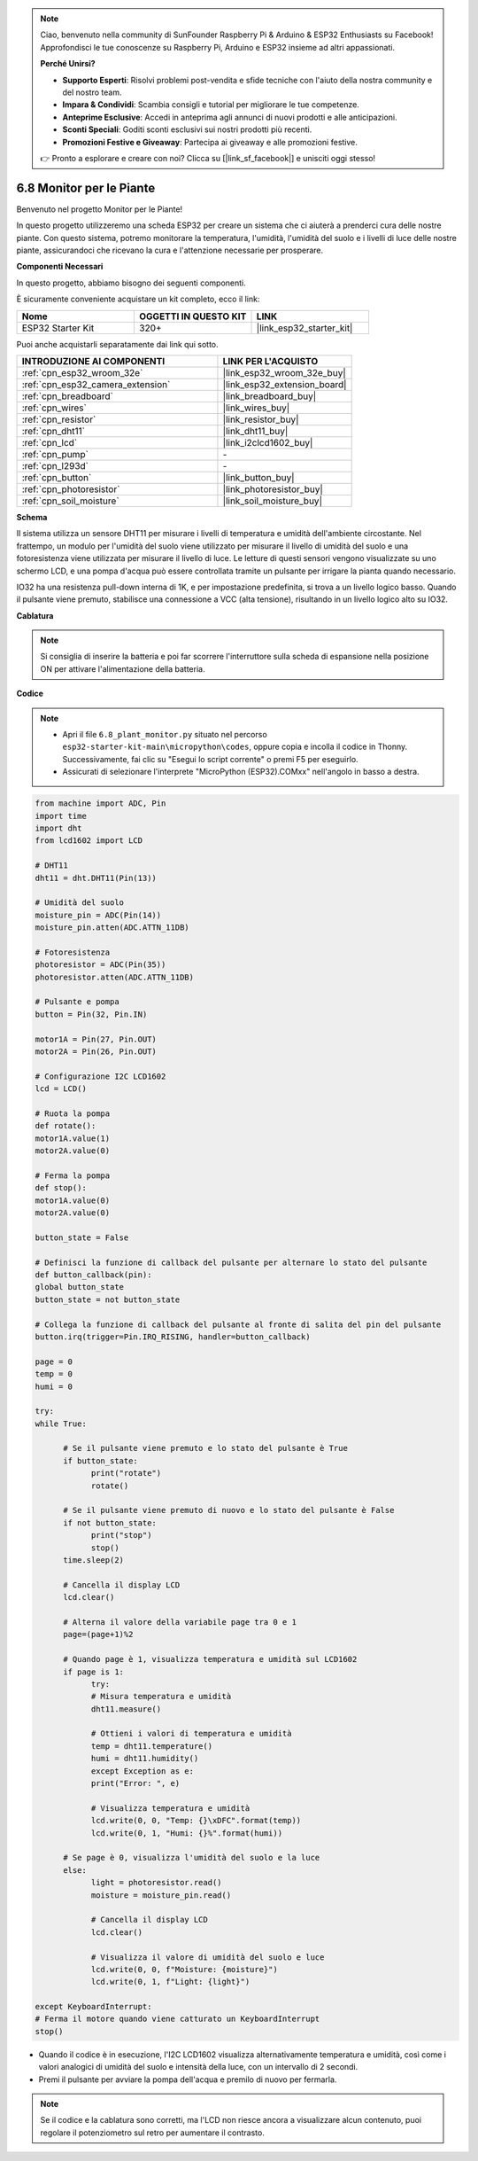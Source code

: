 .. note::

    Ciao, benvenuto nella community di SunFounder Raspberry Pi & Arduino & ESP32 Enthusiasts su Facebook! Approfondisci le tue conoscenze su Raspberry Pi, Arduino e ESP32 insieme ad altri appassionati.

    **Perché Unirsi?**

    - **Supporto Esperti**: Risolvi problemi post-vendita e sfide tecniche con l'aiuto della nostra community e del nostro team.
    - **Impara & Condividi**: Scambia consigli e tutorial per migliorare le tue competenze.
    - **Anteprime Esclusive**: Accedi in anteprima agli annunci di nuovi prodotti e alle anticipazioni.
    - **Sconti Speciali**: Goditi sconti esclusivi sui nostri prodotti più recenti.
    - **Promozioni Festive e Giveaway**: Partecipa ai giveaway e alle promozioni festive.

    👉 Pronto a esplorare e creare con noi? Clicca su [|link_sf_facebook|] e unisciti oggi stesso!

.. _py_plant_monitor:

6.8 Monitor per le Piante
===============================

Benvenuto nel progetto Monitor per le Piante!

In questo progetto utilizzeremo una scheda ESP32 per creare un sistema che ci aiuterà a prenderci cura delle nostre piante. Con questo sistema, potremo monitorare la temperatura, l'umidità, l'umidità del suolo e i livelli di luce delle nostre piante, assicurandoci che ricevano la cura e l'attenzione necessarie per prosperare.

**Componenti Necessari**

In questo progetto, abbiamo bisogno dei seguenti componenti.

È sicuramente conveniente acquistare un kit completo, ecco il link:

.. list-table::
    :widths: 20 20 20
    :header-rows: 1

    *   - Nome	
        - OGGETTI IN QUESTO KIT
        - LINK
    *   - ESP32 Starter Kit
        - 320+
        - |link_esp32_starter_kit|

Puoi anche acquistarli separatamente dai link qui sotto.

.. list-table::
    :widths: 30 20
    :header-rows: 1

    *   - INTRODUZIONE AI COMPONENTI
        - LINK PER L'ACQUISTO

    *   - :ref:`cpn_esp32_wroom_32e`
        - |link_esp32_wroom_32e_buy|
    *   - :ref:`cpn_esp32_camera_extension`
        - |link_esp32_extension_board|
    *   - :ref:`cpn_breadboard`
        - |link_breadboard_buy|
    *   - :ref:`cpn_wires`
        - |link_wires_buy|
    *   - :ref:`cpn_resistor`
        - |link_resistor_buy|
    *   - :ref:`cpn_dht11`
        - |link_dht11_buy|
    *   - :ref:`cpn_lcd`
        - |link_i2clcd1602_buy|
    *   - :ref:`cpn_pump`
        - \-
    *   - :ref:`cpn_l293d`
        - \-
    *   - :ref:`cpn_button`
        - |link_button_buy|
    *   - :ref:`cpn_photoresistor`
        - |link_photoresistor_buy|
    *   - :ref:`cpn_soil_moisture`
        - |link_soil_moisture_buy|

**Schema**

.. image:: ../../img/circuit/circuit_6.8_plant_monitor_l293d.png

Il sistema utilizza un sensore DHT11 per misurare i livelli di temperatura 
e umidità dell'ambiente circostante. 
Nel frattempo, un modulo per l'umidità del suolo viene utilizzato per misurare 
il livello di umidità del suolo e una fotoresistenza viene utilizzata per 
misurare il livello di luce. Le letture di questi sensori vengono visualizzate 
su uno schermo LCD, e una pompa d'acqua può essere controllata tramite un 
pulsante per irrigare la pianta quando necessario.

IO32 ha una resistenza pull-down interna di 1K, e per impostazione predefinita, 
si trova a un livello logico basso. Quando il pulsante viene premuto, stabilisce 
una connessione a VCC (alta tensione), risultando in un livello logico alto su IO32.

**Cablatura**

.. note::

    Si consiglia di inserire la batteria e poi far scorrere l'interruttore sulla scheda di espansione nella posizione ON per attivare l'alimentazione della batteria.

.. image:: ../../img/wiring/6.8_plant_monitor_l293d_bb.png
    :width: 800

**Codice**

.. note::

    * Apri il file ``6.8_plant_monitor.py`` situato nel percorso ``esp32-starter-kit-main\micropython\codes``, oppure copia e incolla il codice in Thonny. Successivamente, fai clic su "Esegui lo script corrente" o premi F5 per eseguirlo.
    * Assicurati di selezionare l'interprete "MicroPython (ESP32).COMxx" nell'angolo in basso a destra.

.. code-block:: python

      from machine import ADC, Pin
      import time
      import dht
      from lcd1602 import LCD

      # DHT11
      dht11 = dht.DHT11(Pin(13))

      # Umidità del suolo
      moisture_pin = ADC(Pin(14))
      moisture_pin.atten(ADC.ATTN_11DB)

      # Fotoresistenza
      photoresistor = ADC(Pin(35))
      photoresistor.atten(ADC.ATTN_11DB)

      # Pulsante e pompa
      button = Pin(32, Pin.IN)

      motor1A = Pin(27, Pin.OUT)
      motor2A = Pin(26, Pin.OUT)

      # Configurazione I2C LCD1602
      lcd = LCD()

      # Ruota la pompa
      def rotate():
      motor1A.value(1)
      motor2A.value(0)

      # Ferma la pompa
      def stop():
      motor1A.value(0)
      motor2A.value(0)

      button_state = False

      # Definisci la funzione di callback del pulsante per alternare lo stato del pulsante
      def button_callback(pin):
      global button_state
      button_state = not button_state

      # Collega la funzione di callback del pulsante al fronte di salita del pin del pulsante
      button.irq(trigger=Pin.IRQ_RISING, handler=button_callback)

      page = 0
      temp = 0
      humi = 0
            
      try:
      while True:
            
            # Se il pulsante viene premuto e lo stato del pulsante è True
            if button_state:
                  print("rotate")
                  rotate()

            # Se il pulsante viene premuto di nuovo e lo stato del pulsante è False
            if not button_state:
                  print("stop")
                  stop()
            time.sleep(2)

            # Cancella il display LCD
            lcd.clear()
            
            # Alterna il valore della variabile page tra 0 e 1
            page=(page+1)%2
            
            # Quando page è 1, visualizza temperatura e umidità sul LCD1602
            if page is 1:
                  try:
                  # Misura temperatura e umidità
                  dht11.measure()

                  # Ottieni i valori di temperatura e umidità
                  temp = dht11.temperature()
                  humi = dht11.humidity()
                  except Exception as e:
                  print("Error: ", e)         

                  # Visualizza temperatura e umidità
                  lcd.write(0, 0, "Temp: {}\xDFC".format(temp))
                  lcd.write(0, 1, "Humi: {}%".format(humi))

            # Se page è 0, visualizza l'umidità del suolo e la luce
            else:
                  light = photoresistor.read()
                  moisture = moisture_pin.read()

                  # Cancella il display LCD
                  lcd.clear()

                  # Visualizza il valore di umidità del suolo e luce
                  lcd.write(0, 0, f"Moisture: {moisture}")
                  lcd.write(0, 1, f"Light: {light}")

      except KeyboardInterrupt:
      # Ferma il motore quando viene catturato un KeyboardInterrupt
      stop()

* Quando il codice è in esecuzione, l'I2C LCD1602 visualizza alternativamente temperatura e umidità, così come i valori analogici di umidità del suolo e intensità della luce, con un intervallo di 2 secondi.
* Premi il pulsante per avviare la pompa dell'acqua e premilo di nuovo per fermarla.

.. note:: 

    Se il codice e la cablatura sono corretti, ma l'LCD non riesce ancora a visualizzare alcun contenuto, puoi regolare il potenziometro sul retro per aumentare il contrasto.

